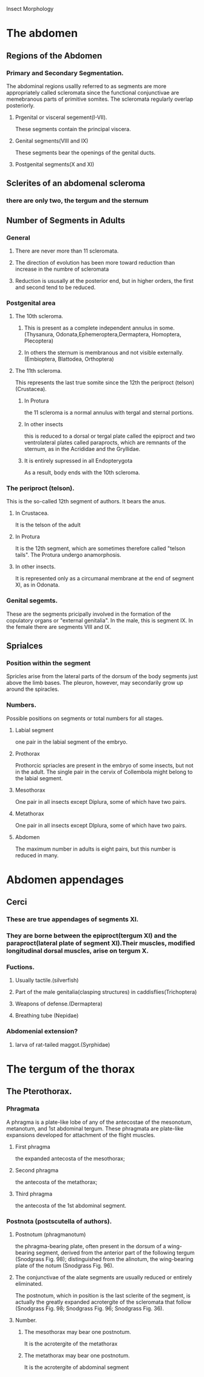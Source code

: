 Insect Morphology
#+OPTIONS: toc:nil 
* The abdomen
** Regions of the Abdomen
*** Primary and Secondary Segmentation. 
The abdominal regions usallly referred to as segments are more
appropriately called scleromata since the functional conjunctivae are memebranous
 parts of primitive somites. The scleromata regularly overlap posteriorly.
**** Prgenital or visceral segement(I-VII).
These segments contain the principal viscera.
**** Genital segments(VIII and IX)
These segments bear the openings of the genital ducts.
**** Postgenital segments(X and XI)
** Sclerites of an abdomenal scleroma
*** there are only two, the tergum and the sternum
** Number of Segments in Adults
*** General
**** There are never more than 11 scleromata.
**** The direction of evolution has been more toward reduction than increase in the numbre of scleromata
**** Reduction is ususally at the posterior end, but in higher orders, the first and second tend to be reduced.
*** Postgenital area
**** The 10th scleroma.
*****  This is present as a complete independent annulus in some.(Thysanura, Odonata,Ephemeroptera,Dermaptera, Homoptera, Plecoptera)
*****  In others the sternum is membranous and not visible externally.(Embioptera, Blattodea, Orthoptera)
**** The 11th scleroma. 
This represents the last true somite since the 12th  the periproct (telson) (Crustacea).
***** In Protura
the 11 scleroma is a normal annulus with tergal and sternal portions.
***** In other insects
 this is reduced to a dorsal or tergal plate called the epiproct and 
two ventrolateral plates called paraprocts, which are remnants of the sternum,
as in the Acrididae and the Gryllidae.
***** It is entirely supressed in all Endopterygota
As a result, body ends with the 10th scleroma.
*** The periproct (telson). 
This is the so-called 12th segment of authors. It bears the anus.
**** In Crustacea.
It is the telson of the adult
**** In Protura
It is the 12th segment, which are sometimes therefore called "telson tails".
The Protura undergo anamorphosis.
**** In other insects.
It is represented only as a circumanal membrane at the end of segment XI, as in Odonata.
*** Genital segemts.
These are the segments pricipally involved in the formation of the copulatory organs or
"external genitalia". In the male, this is segment IX. In the female there are segments VIII and IX.
** Sprialces
*** Position within the segment
Spricles arise from the lateral parts of the dorsum of the body segments just above the limb bases. The pleuron,
however, may secondarily grow up around the spiracles.
*** Numbers.
Possible positions on segments or total numbers for all stages.
**** Labial segment
one pair in the labial segment of the embryo.
**** Prothorax
Prothorcic spriacles are present in the embryo of some insects, but not in the adult. The single pair in the cervix of Collembola might
belong to the labial segment.
**** Mesothorax
One pair in all insects except Diplura, some of which have two pairs.
**** Metathorax
One pair in all insects except DIplura, some of which have two pairs.
**** Abdomen 
The maximum number in adults is eight pairs, but this number is reduced in many.
* Abdomen appendages
** Cerci
*** These are true appendages of segments XI.
*** They are borne between the epiproct(tergum XI) and the paraproct(lateral plate of segment XI).Their muscles, modified longitudinal dorsal muscles, arise on tergum X.
*** Fuctions.
**** Usually tactile.(silverfish)
**** Part of the male genitalia(clasping structures) in caddisflies(Trichoptera)
**** Weapons of defense.(Dermaptera)
**** Breathing tube (Nepidae)
*** Abdomenial extension?
**** larva of rat-tailed maggot.(Syrphidae)
* The tergum of the thorax
** The Pterothorax.
*** Phragmata
A phragma is a plate-like lobe of any of the antecostae 
of the mesonotum, metanotum, and 1st abdominal tergum.
 These phragmata are plate-like expansions developed for 
attachment of the flight muscles.

**** First phragma
 the expanded antecosta of the mesothorax; 
**** Second phragma
 the antecosta of the metathorax; 
**** Third phragma 
 the antecosta of the 1st abdominal segment. 
*** Postnota (postscutella of authors).
****  Postnotum (phragmanotum) 
the phragma-bearing plate, often present in the dorsum of a wing-bearing segment, derived from the anterior part of the following tergum (Snodgrass Fig. 98); distinguished from the alinotum, the wing-bearing plate of the notum (Snodgrass Fig. 96).
**** The conjunctivae of the alate segments are usually reduced or entirely eliminated.
 The postnotum, which in position is the last sclerite of the segment, is actually the greatly expanded acrotergite of the scleromata that follow (Snodgrass Fig. 98; Snodgrass Fig. 96; Snodgrass Fig. 36).

****  Number.

***** The mesothorax may bear one postnotum.
 It is the acrotergite of the metathorax 
***** The metathorax may bear one postnotum.
 It is the acrotergite of abdominal segment 

